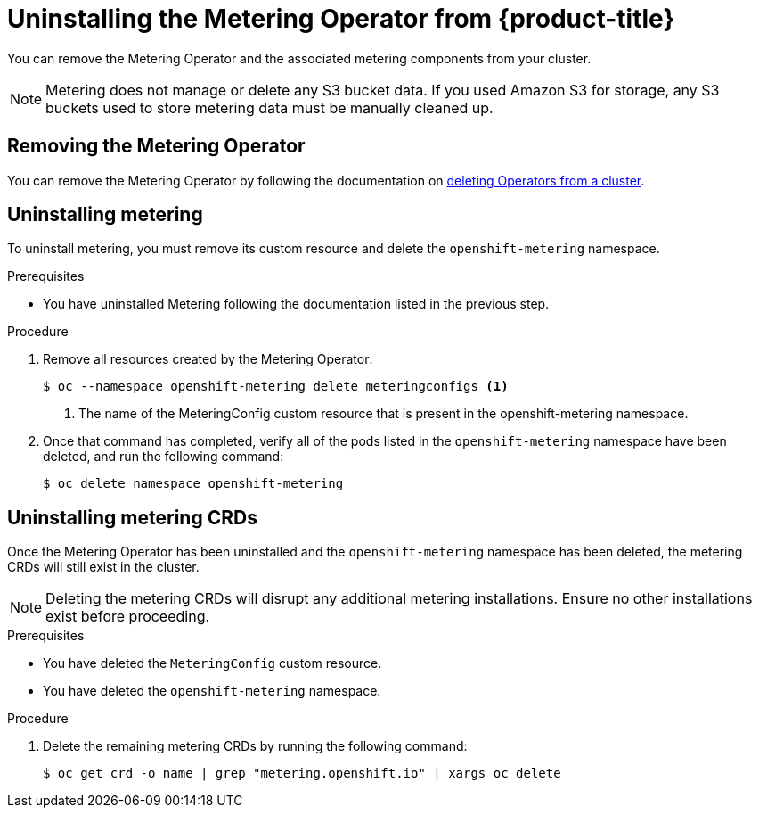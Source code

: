 // Module included in the following assemblies:
//
// * metering/metering-uninstall.adoc

[id="metering-uninstall_{context}"]
= Uninstalling the Metering Operator from {product-title}

You can remove the Metering Operator and the associated metering components from your cluster.

[NOTE]
====
Metering does not manage or delete any S3 bucket data. If you used Amazon S3 for storage, any S3 buckets used to store metering data must be manually cleaned up.
====

== Removing the Metering Operator

You can remove the Metering Operator by following the documentation on xref:../operators/olm-deleting-operators-from-cluster.adoc#olm-deleting-operators-from-a-cluster[deleting Operators from a cluster].

== Uninstalling metering

To uninstall metering, you must remove its custom resource and delete the `openshift-metering` namespace.

.Prerequisites

* You have uninstalled Metering following the documentation listed in the previous step.

.Procedure

. Remove all resources created by the Metering Operator:
+
----
$ oc --namespace openshift-metering delete meteringconfigs <1>
----
+
<1> The name of the MeteringConfig custom resource that is present in the openshift-metering namespace.
+

. Once that command has completed, verify all of the pods listed in the `openshift-metering` namespace have been deleted, and run the following command:
+
----
$ oc delete namespace openshift-metering
----

== Uninstalling metering CRDs

Once the Metering Operator has been uninstalled and the `openshift-metering` namespace has been deleted, the metering CRDs will still exist in the cluster.

[NOTE]
====
Deleting the metering CRDs will disrupt any additional metering installations. Ensure no other installations exist before proceeding.
====

.Prerequisites

* You have deleted the `MeteringConfig` custom resource.

* You have deleted the `openshift-metering` namespace.

.Procedure

. Delete the remaining metering CRDs by running the following command:
+
----
$ oc get crd -o name | grep "metering.openshift.io" | xargs oc delete
----
